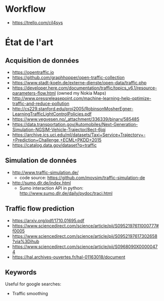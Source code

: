 * Workflow

- https://trello.com/cil4sys

* État de l'art
  
** Acquisition de données

- https://opentraffic.io
- https://github.com/graphhopper/open-traffic-collection
- https://www.stadt-koeln.de/externe-dienste/open-data/traffic.php
- https://developer.here.com/documentation/traffic/topics_v6.1/resource-parameters-flow.html (owned my Nokia Maps)
- http://www.pressreleasepoint.com/machine-learning-help-optimize-traffic-and-reduce-pollution
- http://cs229.stanford.edu/proj2005/RobinsonMosherEgner-LearningTrafficLightControlPolicies.pdf
- https://www.vegvesen.no/_attachment/336339/binary/585485
- https://data.transportation.gov/Automobiles/Next-Generation-Simulation-NGSIM-Vehicle-Trajector/8ect-6jqj
- https://archive.ics.uci.edu/ml/datasets/Taxi+Service+Trajectory+-+Prediction+Challenge,+ECML+PKDD+2015
- https://catalog.data.gov/dataset?q=traffic

** Simulation de données

- http://www.traffic-simulation.de/
  + code source: https://github.com/movsim/traffic-simulation-de
- http://sumo.dlr.de/index.html
  + Sumo interaction API in python: http://www.sumo.dlr.de/daily/pydoc/traci.html

** Traffic flow prediction

- https://arxiv.org/pdf/1710.01695.pdf
- https://www.sciencedirect.com/science/article/pii/S0952197611000777#f0005
- https://www.sciencedirect.com/science/article/pii/S0952197617302658?via%3Dihub
- https://www.sciencedirect.com/science/article/pii/S0968090X00000474
- https://hal.archives-ouvertes.fr/hal-01163018/document

** Keywords

Useful for google searches:

- Traffic smoothing
